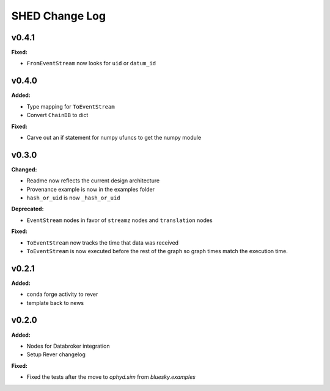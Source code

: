 ===============
SHED Change Log
===============

.. current developments

v0.4.1
====================

**Fixed:**

* ``FromEventStream`` now looks for ``uid`` or ``datum_id``




v0.4.0
====================

**Added:**

* Type mapping for ``ToEventStream``

* Convert ``ChainDB`` to dict


**Fixed:**

* Carve out an if statement for numpy ufuncs to get the numpy module




v0.3.0
====================

**Changed:**

* Readme now reflects the current design architecture

* Provenance example is now in the examples folder

* ``hash_or_uid`` is now ``_hash_or_uid``


**Deprecated:**

* ``EventStream`` nodes in favor of ``streamz`` nodes and ``translation`` nodes


**Fixed:**

* ``ToEventStream`` now tracks the time that data was received

* ``ToEventStream`` is now executed before the rest of the graph so graph times
  match the execution time.




v0.2.1
====================

**Added:**

* conda forge activity to rever

* template back to news




v0.2.0
====================

**Added:**

* Nodes for Databroker integration
* Setup Rever changelog


**Fixed:**

* Fixed the tests after the move to `ophyd.sim` from `bluesky.examples`





